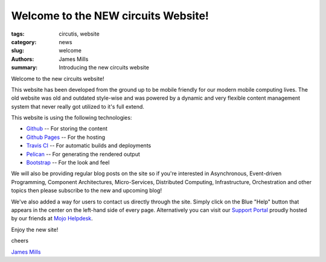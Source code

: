 .. _Github: https://github.com/
.. _Github Pages: https://pages.github.com/
.. _Travis CI: https://travis-ci.org/
.. _Pelican: http://getpelican.com/
.. _Bootstrap: http://getbootstrap.com/
.. _James Mills: http://prologic.shortcircuit.net.au/
.. _Support Portal: https://circuits.mojohelpdesk.com/
.. _Mojo Helpdesk: http://www.mojohelpdesk.com/

Welcome to the NEW circuits Website!
====================================

:tags: circutis, website
:category: news
:slug: welcome
:authors: James Mills
:summary: Introducing the new circuits website

Welcome to the new circuits website!

This website has been developed from the ground up to be mobile friendly
for our modern mobile computing lives. The old website was old and outdated
style-wise and was powered by a dynamic and very flexible content management
system that never really got utilized to it's full extend.

This website is using the following technologies:

- `Github`_ -- For storing the content
- `Github Pages`_ -- For the hosting
- `Travis CI`_ -- For automatic builds and deployments
- `Pelican`_ -- For generating the rendered output
- `Bootstrap`_ -- For the look and feel

We will also be providing regular blog posts on the site so if you're interested
in Asynchronous, Event-driven Programming, Component Architectures, Micro-Services,
Distributed Computing, Infrastructure, Orchestration and other topics then please
subscribe to the new and upcoming blog!

We've also added a way for users to contact us directly through the site.
Simply click on the Blue "Help" button that appears in the center on the
left-hand side of every page. Alternatively you can visit our `Support Portal`_
proudly hosted by our friends at `Mojo Helpdesk`_.

Enjoy the new site!

cheers

`James Mills`_
